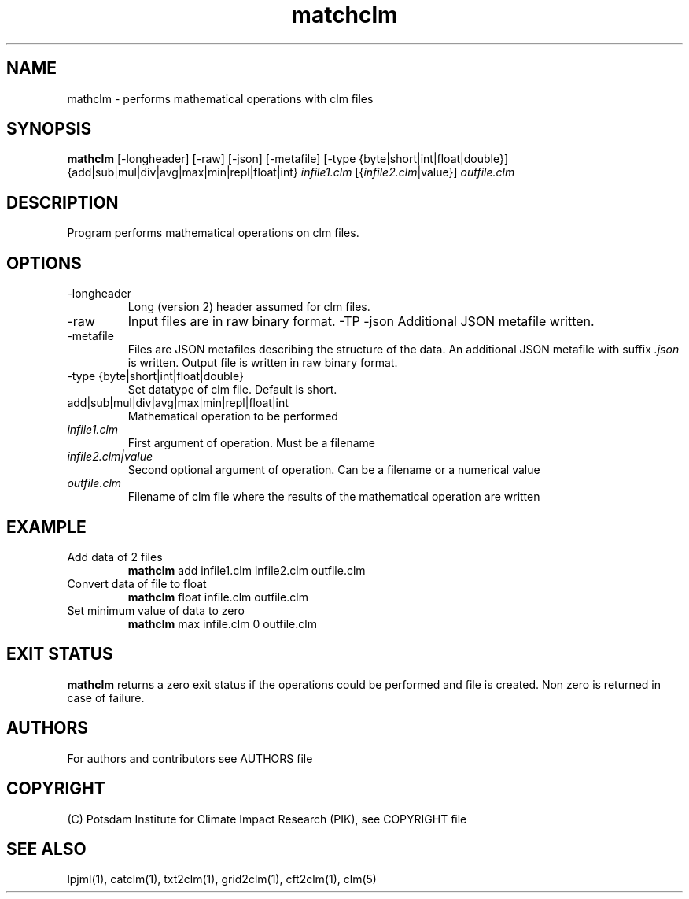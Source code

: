 .TH matchclm 1  "USER COMMANDS"
.SH NAME
mathclm \- performs mathematical operations with clm files
.SH SYNOPSIS
.B mathclm
[\-longheader] [-raw] [-json] [-metafile] [-type {byte|short|int|float|double}] {add|sub|mul|div|avg|max|min|repl|float|int} \fIinfile1.clm\fP [{\fIinfile2.clm\fP|value}] \fIoutfile.clm\fP
.SH DESCRIPTION
Program performs mathematical operations on clm files.
.SH OPTIONS
.TP
\-longheader
Long (version 2) header assumed for clm files.
.TP
\-raw
Input files are in raw binary format.
-TP
\-json
Additional JSON metafile written.
.TP
\-metafile
Files are JSON metafiles describing the structure of the data. An additional JSON metafile with suffix \fI.json\fP is written. Output file is written in raw binary format.
.TP
-type {byte|short|int|float|double}
Set datatype of clm file. Default is short.
.TP
add|sub|mul|div|avg|max|min|repl|float|int
Mathematical operation to be performed
.TP
.I infile1.clm
First argument of operation. Must be a filename
.TP
.I infile2.clm|value
Second optional argument of operation. Can be a filename or a numerical value
.TP
.I outfile.clm
Filename of clm file where the results of the mathematical operation are written
.SH EXAMPLE
.TP
Add data of 2 files
.B mathclm
add infile1.clm infile2.clm outfile.clm
.TP
Convert data of file to float
.B mathclm
float infile.clm outfile.clm
.TP
Set minimum value of data to zero
.B mathclm
max infile.clm 0 outfile.clm
.PP
.SH EXIT STATUS
.B mathclm
returns a zero exit status if the operations could be performed and file is created.
Non zero is returned in case of failure.

.SH AUTHORS

For authors and contributors see AUTHORS file

.SH COPYRIGHT

(C) Potsdam Institute for Climate Impact Research (PIK), see COPYRIGHT file

.SH SEE ALSO
lpjml(1), catclm(1), txt2clm(1), grid2clm(1), cft2clm(1), clm(5)
